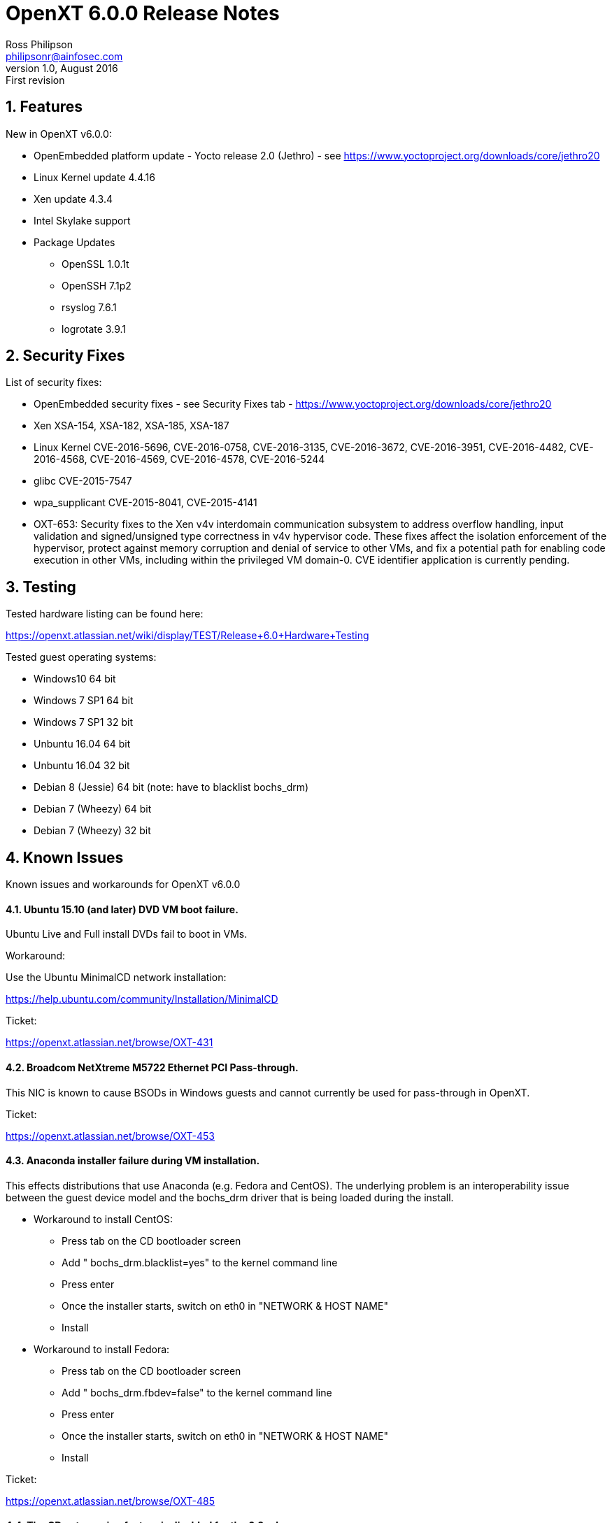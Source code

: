 OpenXT 6.0.0 Release Notes
==========================
Ross Philipson <philipsonr@ainfosec.com>
v1.0, August 2016: First revision

:numbered:
Features
--------

New in OpenXT v6.0.0:

- OpenEmbedded platform update - Yocto release 2.0 (Jethro) - see https://www.yoctoproject.org/downloads/core/jethro20
- Linux Kernel update 4.4.16
- Xen update 4.3.4
- Intel Skylake support
- Package Updates
* OpenSSL 1.0.1t
* OpenSSH 7.1p2
* rsyslog 7.6.1
* logrotate 3.9.1

<<<

:numbered:
Security Fixes
--------------

List of security fixes:

- OpenEmbedded security fixes - see Security Fixes tab - https://www.yoctoproject.org/downloads/core/jethro20
- Xen XSA-154, XSA-182, XSA-185, XSA-187
- Linux Kernel CVE-2016-5696, CVE-2016-0758, CVE-2016-3135, CVE-2016-3672, CVE-2016-3951,
CVE-2016-4482, CVE-2016-4568, CVE-2016-4569, CVE-2016-4578, CVE-2016-5244
- glibc CVE-2015-7547
- wpa_supplicant CVE-2015-8041, CVE-2015-4141
- OXT-653: Security fixes to the Xen v4v interdomain communication subsystem to
  address overflow handling, input validation and signed/unsigned type
  correctness in v4v hypervisor code. These fixes affect the isolation
  enforcement of the hypervisor, protect against memory corruption and denial of
  service to other VMs, and fix a potential path for enabling code execution in
  other VMs, including within the privileged VM domain-0. CVE identifier
  application is currently pending.

<<<

:numbered:
Testing
-------

Tested hardware listing can be found here:

https://openxt.atlassian.net/wiki/display/TEST/Release+6.0+Hardware+Testing

Tested guest operating systems:

 - Windows10 64 bit
 - Windows 7 SP1 64 bit
 - Windows 7 SP1 32 bit
 - Unbuntu 16.04 64 bit
 - Unbuntu 16.04 32 bit
 - Debian 8 (Jessie) 64 bit (note: have to blacklist bochs_drm)
 - Debian 7 (Wheezy) 64 bit
 - Debian 7 (Wheezy) 32 bit

<<<

:numbered:
Known Issues
------------

Known issues and workarounds for OpenXT v6.0.0


==== Ubuntu 15.10 (and later) DVD VM boot failure.

Ubuntu Live and Full install DVDs fail to boot in VMs.

Workaround:

Use the Ubuntu MinimalCD network installation:

https://help.ubuntu.com/community/Installation/MinimalCD

Ticket:

https://openxt.atlassian.net/browse/OXT-431

==== Broadcom NetXtreme M5722 Ethernet PCI Pass-through.

This NIC is known to cause BSODs in Windows guests and cannot currently
be used for pass-through in OpenXT.

Ticket:

https://openxt.atlassian.net/browse/OXT-453

==== Anaconda installer failure during VM installation.

This effects distributions that use Anaconda (e.g. Fedora and CentOS). The
underlying problem is an interoperability issue between the guest device
model and the bochs_drm driver that is being loaded during the install.

- Workaround to install CentOS:
* Press tab on the CD bootloader screen
* Add " bochs_drm.blacklist=yes" to the kernel command line
* Press enter
* Once the installer starts, switch on eth0 in "NETWORK & HOST NAME"
* Install
- Workaround to install Fedora:
* Press tab on the CD bootloader screen
* Add " bochs_drm.fbdev=false" to the kernel command line
* Press enter
* Once the installer starts, switch on eth0 in "NETWORK & HOST NAME"
* Install

Ticket:

https://openxt.atlassian.net/browse/OXT-485

==== The CD auto-assign feature is disabled for the 6.0 release.

CDROM auto-assign has been completely disabled, as well as the "CDROM install"
option in the VM creation wizard. The only way to assign a CDROM to a guest
is to do so manually in the Devices window. The "Always Us With This VM" option
defaults to true, implying that assignments will persist across reboots,
enabling guests to boot to CDROMs.

Ticket:

https://openxt.atlassian.net/browse/OXT-635

==== TXT/Measure Launch unusable on certain systems.

This may not be an exhaustive list but these are the systems where TXT and
Measured Launch is known not to work:

- Dell Venue - unknown firmware version
- Dell 7450 - A13 firmware version

Ticket:

https://openxt.atlassian.net/browse/OXT-388

==== Windows Update performance issues and hangs in Windows 7 guests.

This is not an OpenXT issue but rather a Windows Update issue that occurs on
bare metal installs as well. This is covered here to aid uses in getting
Windows Update to work. See the following Wiki with details on how to
accomplish this:

https://openxt.atlassian.net/wiki/display/DC/Installing+Windows+7

Ticket:

https://openxt.atlassian.net/browse/OXT-423

==== Pass-through devices must be removed from VMs before physically removed.

Procedure:

- Edit the VM settings that has the PCI device assigned.
- On the "PCI Pass Through" tab, remove the device(s) in question.

Ticket:

https://openxt.atlassian.net/browse/OXT-687

==== Cannot install VM from any CD drive during new VM setup.

Because of changes to the behavior of CD auto-assignment (see above), a newly
created VM cannot be started from a CD on the final page of the new VM wizard.

Workaround:

- Create a VM, on the final page, select "Create VM & Install OS later"
- In Devices, assign the CD-ROM to the VM, make sure "Always Use With This VM" is checked
- Start the VM

Ticket:

https://openxt.atlassian.net/browse/OXT-661

==== Installation of OpenXT may occasionally fail due to previous disk layouts.

This failure has been seen when installing on systems that had a previous
operating system installed like Windows 10.

Workaround:

- The install will fail after selecting to do a clean install.
- Type Alt-F3 and enter +root+ as the user ID.
- Run +dd if=/dev/zero of=/dev/sda+ for a few seconds in the terminal.
- Reboot and restart the installation.

Ticket:

https://openxt.atlassian.net/browse/OXT-710

==== Guest tools upgrade procedure

Neither the Windows nor Linux guest tools presently support upgrading. The
recommended procedure is to uninstall the tools before upgrading OpenXT.
After OpenXT is upgraded, install the new tools in the guests.

Ticket:

https://openxt.atlassian.net/browse/OXT-752

==== Windows guest tools uninstaller prompts for reboot incorrectly

The Windows guest tools uninstaller pops up a dialog box asking if the user
wants to reboot shortly after the uninstaller is run but before the uninstall
process is complete. This can lead to a failed or partial uninstall if OK for
reboot is pressed too soon.

Workaround:

Wait for OpenXT Tools to fully complete the removal process, which will be
indicated by a Windows prompt to reboot.

Ticket:

https://openxt.atlassian.net/browse/OXT-752

==== Extremely poor performance using Windows PV Network drivers

Due to changes, most likely in the Linux netback drivers in one of the
kernel uprevs, extremely poor performance can be experienced in a Windows 7
guest with the tools installed.

Workaround:

The workaround is to disable Large Send Offload (LSO) for the interface:

- Open Windows 7 Device Manager
- Double-click on Network Adapter - OpenXT PV Ethernet Adapter
- Select "Advanced" tab
- Select "Large Send Offload" property
- Set Value to "Disabled"

Ticket:

https://openxt.atlassian.net/browse/OXT-752

<<<

:numbered!:

[appendix]
Generating Files
----------------

The AsciiDoc tools can be used to generate different file types. The package
is available in standard distributions:

Debian/Ubuntu:

--------------------------
$ apt-get install asciidoc
--------------------------

Redhat/CentOS:

--------------------------
$ yum install asciidoc
--------------------------

The following examples generate PDF and plain text formats:

-------------------------------------------
$ a2x -f pdf OpenXT_6.0.0_ReleaseNotes.txt
$ a2x -f text OpenXT_6.0.0_ReleaseNotes.txt
-------------------------------------------

[appendix]
License
-------

Copyright 2016 by Assured Information Security, Inc. Created by Ross Philipson <philipsonr@ainfosec.com>. This work is licensed under the Creative Commons Attribution 4.0 International License. To view a copy of this license, visit http://creativecommons.org/licenses/by/4.0/.

